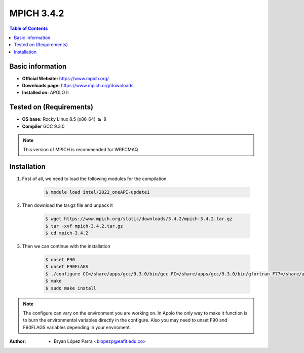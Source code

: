 .. _mpich-3.4.2:


MPICH 3.4.2
===========

.. contents:: Table of Contents

Basic information
-----------------

- **Official Website:** https://www.mpich.org/
- **Downloads page:** https://www.mpich.org/downloads
- **Installed on:** APOLO II

Tested on (Requirements)
------------------------

- **OS base:** Rocky Linux 8.5 (x86_64) :math:`\boldsymbol{\ge}` 8

- **Compiler** GCC 9.3.0

.. note::
   This version of MPICH is recommended for WRFCMAQ

Installation
-------------

#. First of all, we need to load the following modules for the compilation

    .. code-block:: bash

        $ module load intel/2022_oneAPI-update1

#. Then download the tar.gz file and unpack it

    .. code-block:: bash

        $ wget https://www.mpich.org/static/downloads/3.4.2/mpich-3.4.2.tar.gz
        $ tar -xvf mpich-3.4.2.tar.gz
        $ cd mpich-3.4.2


#. Then we can continue with the installation

    .. code-block:: bash

        $ unset F90
        $ unset F90FLAGS
        $ ./configure CC=/share/apps/gcc/9.3.0/bin/gcc FC=/share/apps/gcc/9.3.0/bin/gfortran F77=/share/apps/gcc/9.3.0/bin/gfortran --prefix=/share/apps/mpich/3.4.2/gcc-9.3.0 --with-device=ch3
        $ make
        $ sudo make install

.. note::

    The configure can vary on the environment you are working on. In Apolo the only way to make it function is to burn the environmental variables directly in the configure.
    Also you may need to unset F90 and F90FLAGS variables depending in your enviroment.


:Author:

 - Bryan López Parra <blopezp@eafit.edu.co>
